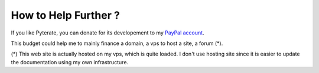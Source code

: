 .. _donate-page:

=======================
 How to Help Further ?
=======================

If you like Pyterate, you can donate for its developement to my `PayPal account
<https://www.paypal.me/FabriceSalvaire>`_.

This budget could help me to mainly finance a domain, a vps to host a site, a forum (*).

(*) This web site is actually hosted on my vps, which is quite loaded.  I don't use hosting site
since it is easier to update the documentation using my own infrastructure.
